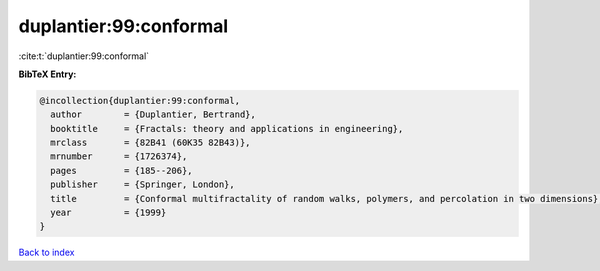 duplantier:99:conformal
=======================

:cite:t:`duplantier:99:conformal`

**BibTeX Entry:**

.. code-block:: bibtex

   @incollection{duplantier:99:conformal,
     author        = {Duplantier, Bertrand},
     booktitle     = {Fractals: theory and applications in engineering},
     mrclass       = {82B41 (60K35 82B43)},
     mrnumber      = {1726374},
     pages         = {185--206},
     publisher     = {Springer, London},
     title         = {Conformal multifractality of random walks, polymers, and percolation in two dimensions},
     year          = {1999}
   }

`Back to index <../By-Cite-Keys.html>`_
